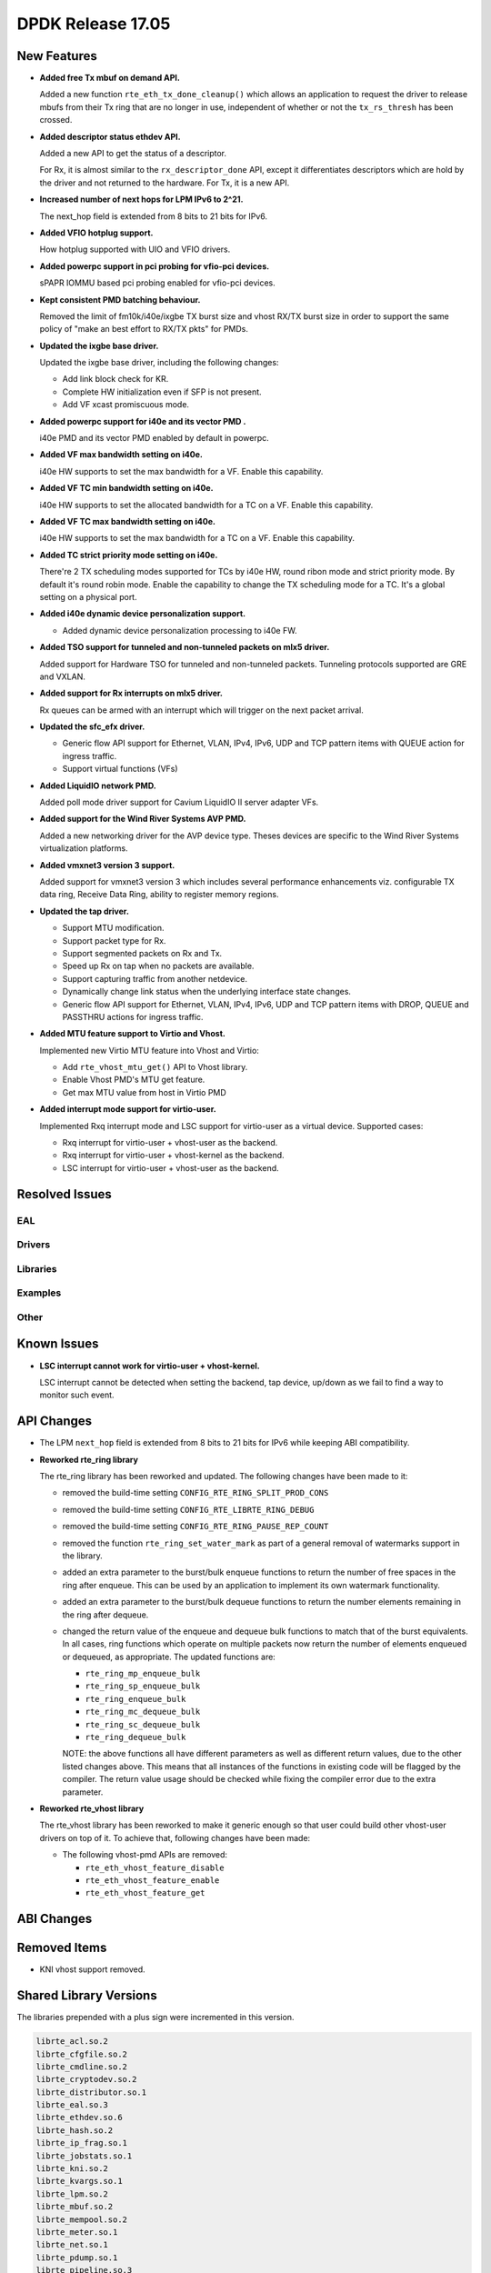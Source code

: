 DPDK Release 17.05
==================

.. **Read this first.**

   The text in the sections below explains how to update the release notes.

   Use proper spelling, capitalization and punctuation in all sections.

   Variable and config names should be quoted as fixed width text:
   ``LIKE_THIS``.

   Build the docs and view the output file to ensure the changes are correct::

      make doc-guides-html

      xdg-open build/doc/html/guides/rel_notes/release_17_05.html


New Features
------------

.. This section should contain new features added in this release. Sample
   format:

   * **Add a title in the past tense with a full stop.**

     Add a short 1-2 sentence description in the past tense. The description
     should be enough to allow someone scanning the release notes to
     understand the new feature.

     If the feature adds a lot of sub-features you can use a bullet list like
     this:

     * Added feature foo to do something.
     * Enhanced feature bar to do something else.

     Refer to the previous release notes for examples.

     This section is a comment. do not overwrite or remove it.
     Also, make sure to start the actual text at the margin.
     =========================================================

* **Added free Tx mbuf on demand API.**

  Added a new function ``rte_eth_tx_done_cleanup()`` which allows an application
  to request the driver to release mbufs from their Tx ring that are no longer
  in use, independent of whether or not the ``tx_rs_thresh`` has been crossed.

* **Added descriptor status ethdev API.**

  Added a new API to get the status of a descriptor.

  For Rx, it is almost similar to the ``rx_descriptor_done`` API, except
  it differentiates descriptors which are hold by the driver and not
  returned to the hardware. For Tx, it is a new API.

* **Increased number of next hops for LPM IPv6 to 2^21.**

  The next_hop field is extended from 8 bits to 21 bits for IPv6.

* **Added VFIO hotplug support.**

  How hotplug supported with UIO and VFIO drivers.

* **Added powerpc support in pci probing for vfio-pci devices.**

  sPAPR IOMMU based pci probing enabled for vfio-pci devices.

* **Kept consistent PMD batching behaviour.**

  Removed the limit of fm10k/i40e/ixgbe TX burst size and vhost RX/TX burst size
  in order to support the same policy of "make an best effort to RX/TX pkts"
  for PMDs.

* **Updated the ixgbe base driver.**

  Updated the ixgbe base driver, including the following changes:

  * Add link block check for KR.
  * Complete HW initialization even if SFP is not present.
  * Add VF xcast promiscuous mode.

* **Added powerpc support for i40e and its vector PMD .**

  i40e PMD and its vector PMD enabled by default in powerpc.

* **Added VF max bandwidth setting on i40e.**

  i40e HW supports to set the max bandwidth for a VF. Enable this capability.

* **Added VF TC min bandwidth setting on i40e.**

  i40e HW supports to set the allocated bandwidth for a TC on a VF. Enable this
  capability.

* **Added VF TC max bandwidth setting on i40e.**

  i40e HW supports to set the max bandwidth for a TC on a VF. Enable this
  capability.

* **Added TC strict priority mode setting on i40e.**

  There're 2 TX scheduling modes supported for TCs by i40e HW, round ribon mode
  and strict priority mode. By default it's round robin mode. Enable the
  capability to change the TX scheduling mode for a TC. It's a global setting
  on a physical port.

* **Added i40e dynamic device personalization support.**

  * Added dynamic device personalization processing to i40e FW.

* **Added TSO support for tunneled and non-tunneled packets on mlx5 driver.**

  Added support for Hardware TSO for tunneled and non-tunneled packets.
  Tunneling protocols supported are GRE and VXLAN.

* **Added support for Rx interrupts on mlx5 driver.**

  Rx queues can be armed with an interrupt which will trigger on the
  next packet arrival.

* **Updated the sfc_efx driver.**

  * Generic flow API support for Ethernet, VLAN, IPv4, IPv6, UDP and TCP
    pattern items with QUEUE action for ingress traffic.

  * Support virtual functions (VFs)

* **Added LiquidIO network PMD.**

  Added poll mode driver support for Cavium LiquidIO II server adapter VFs.

* **Added support for the Wind River Systems AVP PMD.**

  Added a new networking driver for the AVP device type. Theses devices are
  specific to the Wind River Systems virtualization platforms.

* **Added vmxnet3 version 3 support.**

  Added support for vmxnet3 version 3 which includes several
  performance enhancements viz. configurable TX data ring, Receive
  Data Ring, ability to register memory regions.

* **Updated the tap driver.**

  * Support MTU modification.
  * Support packet type for Rx.
  * Support segmented packets on Rx and Tx.
  * Speed up Rx on tap when no packets are available.
  * Support capturing traffic from another netdevice.
  * Dynamically change link status when the underlying interface state changes.
  * Generic flow API support for Ethernet, VLAN, IPv4, IPv6, UDP and TCP pattern
    items with DROP, QUEUE and PASSTHRU actions for ingress traffic.

* **Added MTU feature support to Virtio and Vhost.**

  Implemented new Virtio MTU feature into Vhost and Virtio:

  * Add ``rte_vhost_mtu_get()`` API to Vhost library.
  * Enable Vhost PMD's MTU get feature.
  * Get max MTU value from host in Virtio PMD

* **Added interrupt mode support for virtio-user.**

  Implemented Rxq interrupt mode and LSC support for virtio-user as a virtual
  device. Supported cases:

  * Rxq interrupt for virtio-user + vhost-user as the backend.
  * Rxq interrupt for virtio-user + vhost-kernel as the backend.
  * LSC interrupt for virtio-user + vhost-user as the backend.


Resolved Issues
---------------

.. This section should contain bug fixes added to the relevant
   sections. Sample format:

   * **code/section Fixed issue in the past tense with a full stop.**

     Add a short 1-2 sentence description of the resolved issue in the past
     tense.

     The title should contain the code/lib section like a commit message.

     Add the entries in alphabetic order in the relevant sections below.

   This section is a comment. do not overwrite or remove it.
   Also, make sure to start the actual text at the margin.
   =========================================================


EAL
~~~


Drivers
~~~~~~~


Libraries
~~~~~~~~~


Examples
~~~~~~~~


Other
~~~~~


Known Issues
------------

.. This section should contain new known issues in this release. Sample format:

   * **Add title in present tense with full stop.**

     Add a short 1-2 sentence description of the known issue in the present
     tense. Add information on any known workarounds.

   This section is a comment. do not overwrite or remove it.
   Also, make sure to start the actual text at the margin.
   =========================================================

* **LSC interrupt cannot work for virtio-user + vhost-kernel.**

  LSC interrupt cannot be detected when setting the backend, tap device,
  up/down as we fail to find a way to monitor such event.


API Changes
-----------

.. This section should contain API changes. Sample format:

   * Add a short 1-2 sentence description of the API change. Use fixed width
     quotes for ``rte_function_names`` or ``rte_struct_names``. Use the past
     tense.

   This section is a comment. do not overwrite or remove it.
   Also, make sure to start the actual text at the margin.
   =========================================================

* The LPM ``next_hop`` field is extended from 8 bits to 21 bits for IPv6
  while keeping ABI compatibility.

* **Reworked rte_ring library**

  The rte_ring library has been reworked and updated. The following changes
  have been made to it:

  * removed the build-time setting ``CONFIG_RTE_RING_SPLIT_PROD_CONS``
  * removed the build-time setting ``CONFIG_RTE_LIBRTE_RING_DEBUG``
  * removed the build-time setting ``CONFIG_RTE_RING_PAUSE_REP_COUNT``
  * removed the function ``rte_ring_set_water_mark`` as part of a general
    removal of watermarks support in the library.
  * added an extra parameter to the burst/bulk enqueue functions to
    return the number of free spaces in the ring after enqueue. This can
    be used by an application to implement its own watermark functionality.
  * added an extra parameter to the burst/bulk dequeue functions to return
    the number elements remaining in the ring after dequeue.
  * changed the return value of the enqueue and dequeue bulk functions to
    match that of the burst equivalents. In all cases, ring functions which
    operate on multiple packets now return the number of elements enqueued
    or dequeued, as appropriate. The updated functions are:

    - ``rte_ring_mp_enqueue_bulk``
    - ``rte_ring_sp_enqueue_bulk``
    - ``rte_ring_enqueue_bulk``
    - ``rte_ring_mc_dequeue_bulk``
    - ``rte_ring_sc_dequeue_bulk``
    - ``rte_ring_dequeue_bulk``

    NOTE: the above functions all have different parameters as well as
    different return values, due to the other listed changes above. This
    means that all instances of the functions in existing code will be
    flagged by the compiler. The return value usage should be checked
    while fixing the compiler error due to the extra parameter.

* **Reworked rte_vhost library**

  The rte_vhost library has been reworked to make it generic enough so that
  user could build other vhost-user drivers on top of it. To achieve that,
  following changes have been made:

  * The following vhost-pmd APIs are removed:

    * ``rte_eth_vhost_feature_disable``
    * ``rte_eth_vhost_feature_enable``
    * ``rte_eth_vhost_feature_get``


ABI Changes
-----------

.. This section should contain ABI changes. Sample format:

   * Add a short 1-2 sentence description of the ABI change that was announced
     in the previous releases and made in this release. Use fixed width quotes
     for ``rte_function_names`` or ``rte_struct_names``. Use the past tense.

   This section is a comment. do not overwrite or remove it.
   Also, make sure to start the actual text at the margin.
   =========================================================


Removed Items
-------------

.. This section should contain removed items in this release. Sample format:

   * Add a short 1-2 sentence description of the removed item in the past
     tense.

   This section is a comment. do not overwrite or remove it.
   Also, make sure to start the actual text at the margin.
   =========================================================

* KNI vhost support removed.


Shared Library Versions
-----------------------

.. Update any library version updated in this release and prepend with a ``+``
   sign, like this:

     librte_acl.so.2
   + librte_cfgfile.so.2
     librte_cmdline.so.2

   This section is a comment. do not overwrite or remove it.
   =========================================================


The libraries prepended with a plus sign were incremented in this version.

.. code-block:: diff

     librte_acl.so.2
     librte_cfgfile.so.2
     librte_cmdline.so.2
     librte_cryptodev.so.2
     librte_distributor.so.1
     librte_eal.so.3
     librte_ethdev.so.6
     librte_hash.so.2
     librte_ip_frag.so.1
     librte_jobstats.so.1
     librte_kni.so.2
     librte_kvargs.so.1
     librte_lpm.so.2
     librte_mbuf.so.2
     librte_mempool.so.2
     librte_meter.so.1
     librte_net.so.1
     librte_pdump.so.1
     librte_pipeline.so.3
     librte_pmd_bond.so.1
     librte_pmd_ring.so.2
     librte_port.so.3
     librte_power.so.1
     librte_reorder.so.1
     librte_ring.so.1
     librte_sched.so.1
     librte_table.so.2
     librte_timer.so.1
     librte_vhost.so.3


Tested Platforms
----------------

.. This section should contain a list of platforms that were tested with this
   release.

   The format is:

   * <vendor> platform with <vendor> <type of devices> combinations

     * List of CPU
     * List of OS
     * List of devices
     * Other relevant details...

   This section is a comment. do not overwrite or remove it.
   Also, make sure to start the actual text at the margin.
   =========================================================

